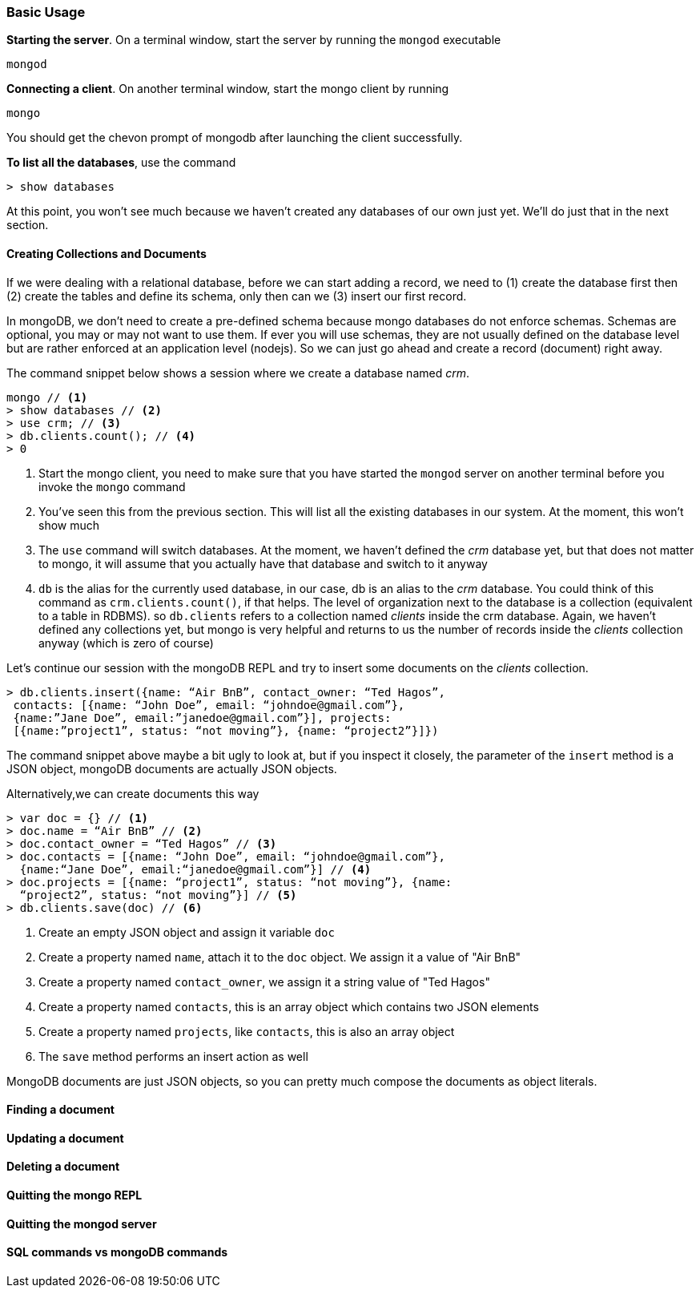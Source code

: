 ////
This is a sub chapter of intro-mongo-nosql.adoc
////

=== Basic Usage

*Starting the server*. On a terminal window, start the server by running the `mongod`
executable

----
mongod
----

*Connecting a client*. On another terminal window, start the mongo
client by running

----
mongo 
----

You should get the chevon prompt of mongodb after launching the client
successfully.

*To list all the databases*, use the command

----
> show databases
----

At this point, you won't see much because we haven't created any
databases of our own just yet. We'll do just that in the next section.

==== Creating Collections and Documents

If we were dealing with a relational database, before we can start
adding a record, we need to (1) create the database first then (2) create
the tables and define its schema, only then can we (3) insert our
first record.

In mongoDB, we don't need to create a pre-defined schema because mongo
databases do not enforce schemas. Schemas are optional, you may or may
not want to use them. If ever you will use schemas, they are not
usually defined on the database level but are rather enforced at an
application level (nodejs). So we can just go ahead and create a
record (document) right away.

The command snippet below shows a session where we create a database
named _crm_.

....
mongo // <1>
> show databases // <2>
> use crm; // <3>
> db.clients.count(); // <4>
> 0 
....
<1> Start the mongo client, you need to make sure that you have
started the `mongod` server on another terminal before you invoke the
`mongo` command

<2> You've seen this from the previous section. This will list all the
existing databases in our system. At the moment, this won't show much

<3> The `use` command will switch databases. At the moment, we haven't
defined the _crm_ database yet, but that does not matter to mongo,
it will assume that you actually have that database and switch to it
anyway

<4> `db` is the alias for the currently used database, in our case,
db is an alias to the _crm_ database. You could think of this command
as `crm.clients.count()`, if that helps. The level of organization
next to the database is a collection (equivalent to a table in RDBMS).
so `db.clients` refers to a collection named _clients_ inside the crm
database. Again, we haven't defined any collections yet, but mongo is
very helpful and returns to us the number of records inside the
_clients_ collection anyway (which is zero of course)

Let's continue our session with the mongoDB REPL and try to insert
some documents on the _clients_ collection.

....
> db.clients.insert({name: “Air BnB”, contact_owner: “Ted Hagos”,
 contacts: [{name: “John Doe”, email: “johndoe@gmail.com”},
 {name:”Jane Doe”, email:”janedoe@gmail.com”}], projects:
 [{name:”project1”, status: “not moving”}, {name: “project2”}]})
....

The command snippet above maybe a bit ugly to look at, but if you
inspect it closely, the parameter of the `insert` method is a JSON
object, mongoDB documents are actually JSON objects.

Alternatively,we can create documents this way

....
> var doc = {} // <1>
> doc.name = “Air BnB” // <2>
> doc.contact_owner = “Ted Hagos” // <3>
> doc.contacts = [{name: “John Doe”, email: “johndoe@gmail.com”}, 
  {name:“Jane Doe”, email:“janedoe@gmail.com”}] // <4>
> doc.projects = [{name: “project1”, status: “not moving”}, {name:
  “project2”, status: “not moving”}] // <5>
> db.clients.save(doc) // <6>
....
<1> Create an empty JSON object and assign it variable `doc`

<2> Create a property named `name`, attach it to the `doc` object. We
assign it a value of "Air BnB"

<3> Create a property named `contact_owner`, we assign it a string
value of "Ted Hagos"

<4> Create a property named `contacts`, this is an array object which
contains two JSON elements

<5> Create a property named `projects`, like `contacts`, this is also
an array object

<6> The `save` method performs an insert action as well

MongoDB documents are just JSON objects, so you can pretty much
compose the documents as object literals.


==== Finding a document

==== Updating a document

==== Deleting a document

==== Quitting the mongo REPL

==== Quitting the mongod server

==== SQL commands vs mongoDB commands







